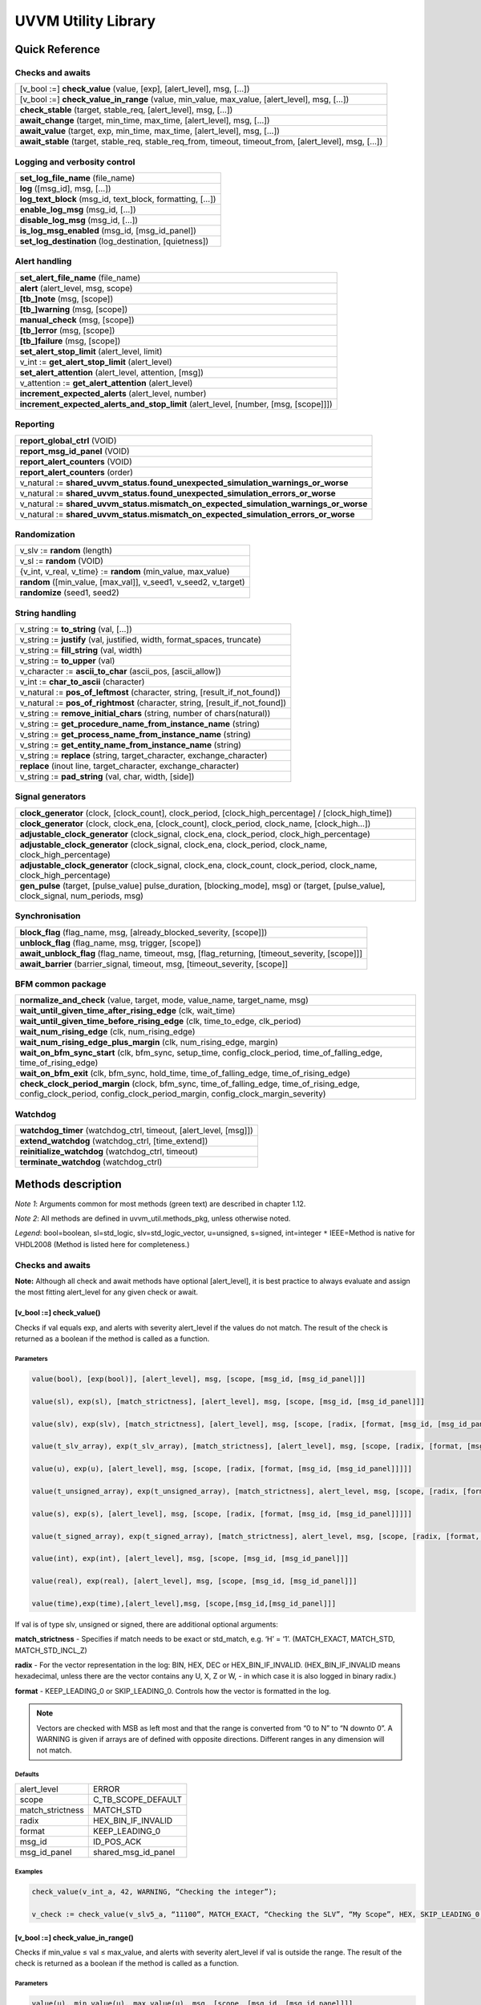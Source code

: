#######################################################################################################################
UVVM Utility Library
#######################################################################################################################


***********************************************************************************************************************	     
Quick Reference
***********************************************************************************************************************	     

Checks and awaits
=======================================================================================================================

+-------------------------------------------------------------------------------------------------------------------------------+
|[v_bool :=] **check_value** (value, [exp], [alert_level], msg, […])                                                            |
+-------------------------------------------------------------------------------------------------------------------------------+
|[v_bool :=] **check_value_in_range** (value, min_value, max_value, [alert_level], msg, […])                                    |
+-------------------------------------------------------------------------------------------------------------------------------+
|**check_stable** (target, stable_req, [alert_level], msg, […])                                                                 |
+-------------------------------------------------------------------------------------------------------------------------------+
|**await_change** (target, min_time, max_time, [alert_level], msg, […])                                                         |
+-------------------------------------------------------------------------------------------------------------------------------+
|**await_value** (target, exp, min_time, max_time, [alert_level], msg, […])                                                     |
+-------------------------------------------------------------------------------------------------------------------------------+
|**await_stable** (target, stable_req, stable_req_from, timeout, timeout_from, [alert_level], msg, […])                         |   
+-------------------------------------------------------------------------------------------------------------------------------+


Logging and verbosity control
=======================================================================================================================

+-------------------------------------------------------------------------------------------------------------------------------+
|**set_log_file_name** (file_name)                                                                                              |
+-------------------------------------------------------------------------------------------------------------------------------+
|**log** ([msg_id], msg, […])                                                                                                   |
+-------------------------------------------------------------------------------------------------------------------------------+
|**log_text_block** (msg_id, text_block, formatting, […])                                                                       |
+-------------------------------------------------------------------------------------------------------------------------------+
|**enable_log_msg** (msg_id, […])                                                                                               |
+-------------------------------------------------------------------------------------------------------------------------------+
|**disable_log_msg** (msg_id, […])                                                                                              |
+-------------------------------------------------------------------------------------------------------------------------------+
|**is_log_msg_enabled** (msg_id, [msg_id_panel])                                                                                |
+-------------------------------------------------------------------------------------------------------------------------------+
|**set_log_destination** (log_destination, [quietness])                                                                         |
+-------------------------------------------------------------------------------------------------------------------------------+


Alert handling
=======================================================================================================================

+-------------------------------------------------------------------------------------------------------------------------------+
|**set_alert_file_name** (file_name)                                                                                            |
+-------------------------------------------------------------------------------------------------------------------------------+
|**alert** (alert_level, msg, scope)                                                                                            |
+-------------------------------------------------------------------------------------------------------------------------------+
|**[tb_]note** (msg, [scope])                                                                                                   |
+-------------------------------------------------------------------------------------------------------------------------------+
|**[tb_]warning** (msg, [scope])                                                                                                |
+-------------------------------------------------------------------------------------------------------------------------------+
|**manual_check** (msg, [scope])                                                                                                |
+-------------------------------------------------------------------------------------------------------------------------------+
|**[tb_]error** (msg, [scope])                                                                                                  |
+-------------------------------------------------------------------------------------------------------------------------------+
|**[tb_]failure** (msg, [scope])                                                                                                |
+-------------------------------------------------------------------------------------------------------------------------------+
|**set_alert_stop_limit** (alert_level, limit)                                                                                  |
+-------------------------------------------------------------------------------------------------------------------------------+
|v_int := **get_alert_stop_limit** (alert_level)                                                                                |
+-------------------------------------------------------------------------------------------------------------------------------+
|**set_alert_attention** (alert_level, attention, [msg])                                                                        |
+-------------------------------------------------------------------------------------------------------------------------------+
|v_attention := **get_alert_attention** (alert_level)                                                                           |
+-------------------------------------------------------------------------------------------------------------------------------+
|**increment_expected_alerts** (alert_level, number)                                                                            |
+-------------------------------------------------------------------------------------------------------------------------------+
|**increment_expected_alerts_and_stop_limit** (alert_level, [number, [msg, [scope]]])                                           |
+-------------------------------------------------------------------------------------------------------------------------------+


Reporting
=======================================================================================================================

+-------------------------------------------------------------------------------------------------------------------------------+
|**report_global_ctrl** (VOID)                                                                                                  |
+-------------------------------------------------------------------------------------------------------------------------------+
|**report_msg_id_panel** (VOID)                                                                                                 |
+-------------------------------------------------------------------------------------------------------------------------------+
|**report_alert_counters** (VOID)                                                                                               |
+-------------------------------------------------------------------------------------------------------------------------------+
|**report_alert_counters** (order)                                                                                              |
+-------------------------------------------------------------------------------------------------------------------------------+
|v_natural := **shared_uvvm_status.found_unexpected_simulation_warnings_or_worse**                                              |
+-------------------------------------------------------------------------------------------------------------------------------+
|v_natural := **shared_uvvm_status.found_unexpected_simulation_errors_or_worse**                                                |
+-------------------------------------------------------------------------------------------------------------------------------+
|v_natural := **shared_uvvm_status.mismatch_on_expected_simulation_warnings_or_worse**                                          |
+-------------------------------------------------------------------------------------------------------------------------------+
|v_natural := **shared_uvvm_status.mismatch_on_expected_simulation_errors_or_worse**                                            |
+-------------------------------------------------------------------------------------------------------------------------------+


Randomization
=======================================================================================================================

+-------------------------------------------------------------------------------------------------------------------------------+
|v_slv  := **random** (length)                                                                                                  |
+-------------------------------------------------------------------------------------------------------------------------------+
|v_sl    := **random** (VOID)                                                                                                   |
+-------------------------------------------------------------------------------------------------------------------------------+
|{v_int, v_real, v_time}  := **random** (min_value, max_value)                                                                  |
+-------------------------------------------------------------------------------------------------------------------------------+
|**random** ([min_value, [max_val]], v_seed1, v_seed2, v_target)                                                                |
+-------------------------------------------------------------------------------------------------------------------------------+
|**randomize** (seed1, seed2)                                                                                                   |
+-------------------------------------------------------------------------------------------------------------------------------+



String handling
=======================================================================================================================

+-------------------------------------------------------------------------------------------------------------------------------+
|v_string       := **to_string** (val, […])                                                                                     |
+-------------------------------------------------------------------------------------------------------------------------------+
|v_string       := **justify** (val, justified, width, format_spaces, truncate)                                                 |
+-------------------------------------------------------------------------------------------------------------------------------+
|v_string       := **fill_string** (val, width)                                                                                 |
+-------------------------------------------------------------------------------------------------------------------------------+
|v_string       := **to_upper** (val)                                                                                           |
+-------------------------------------------------------------------------------------------------------------------------------+
|v_character := **ascii_to_char** (ascii_pos, [ascii_allow])                                                                    |
+-------------------------------------------------------------------------------------------------------------------------------+
|v_int            := **char_to_ascii** (character)                                                                              |
+-------------------------------------------------------------------------------------------------------------------------------+
|v_natural     := **pos_of_leftmost** (character, string, [result_if_not_found])                                                |
+-------------------------------------------------------------------------------------------------------------------------------+
|v_natural     := **pos_of_rightmost** (character, string, [result_if_not_found])                                               |
+-------------------------------------------------------------------------------------------------------------------------------+
|v_string       := **remove_initial_chars** (string, number of chars(natural))                                                  |
+-------------------------------------------------------------------------------------------------------------------------------+
|v_string       := **get_procedure_name_from_instance_name** (string)                                                           |
+-------------------------------------------------------------------------------------------------------------------------------+
|v_string       := **get_process_name_from_instance_name** (string)                                                             |
+-------------------------------------------------------------------------------------------------------------------------------+
|v_string       := **get_entity_name_from_instance_name** (string)                                                              |
+-------------------------------------------------------------------------------------------------------------------------------+
|v_string       := **replace** (string, target_character, exchange_character)                                                   |
+-------------------------------------------------------------------------------------------------------------------------------+
|**replace** (inout line, target_character, exchange_character)                                                                 |
+-------------------------------------------------------------------------------------------------------------------------------+
|v_string       := **pad_string** (val, char, width, [side])                                                                    |
+-------------------------------------------------------------------------------------------------------------------------------+


Signal generators
=======================================================================================================================

+---------------------------------------------------------------------------------------------------------------------------------------+
|**clock_generator** (clock, [clock_count], clock_period, [clock_high_percentage] / [clock_high_time])                                  |
+---------------------------------------------------------------------------------------------------------------------------------------+
|**clock_generator** (clock, clock_ena, [clock_count], clock_period, clock_name, [clock_high...])                                       |
+---------------------------------------------------------------------------------------------------------------------------------------+
|**adjustable_clock_generator** (clock_signal, clock_ena, clock_period, clock_high_percentage)                                          |
+---------------------------------------------------------------------------------------------------------------------------------------+
|**adjustable_clock_generator** (clock_signal, clock_ena, clock_period, clock_name, clock_high_percentage)                              |
+---------------------------------------------------------------------------------------------------------------------------------------+
|**adjustable_clock_generator** (clock_signal, clock_ena, clock_count, clock_period, clock_name, clock_high_percentage)                 |
+---------------------------------------------------------------------------------------------------------------------------------------+
|**gen_pulse** (target, [pulse_value] pulse_duration, [blocking_mode], msg) or (target, [pulse_value], clock_signal, num_periods, msg)  |
+---------------------------------------------------------------------------------------------------------------------------------------+



Synchronisation
=======================================================================================================================

+-------------------------------------------------------------------------------------------------------------------------------+
|**block_flag** (flag_name, msg, [already_blocked_severity, [scope]])                                                           |
+-------------------------------------------------------------------------------------------------------------------------------+
|**unblock_flag** (flag_name, msg, trigger, [scope])                                                                            |
+-------------------------------------------------------------------------------------------------------------------------------+
|**await_unblock_flag** (flag_name, timeout, msg, [flag_returning, [timeout_severity, [scope]]]                                 |
+-------------------------------------------------------------------------------------------------------------------------------+
|**await_barrier** (barrier_signal, timeout, msg, [timeout_severity, [scope]]                                                   |
+-------------------------------------------------------------------------------------------------------------------------------+



BFM common package
=======================================================================================================================

+---------------------------------------------------------------------------------------------------------------------------------------------------------------------------+
|**normalize_and_check** (value, target, mode, value_name, target_name, msg)                                                                                                |
+---------------------------------------------------------------------------------------------------------------------------------------------------------------------------+
|**wait_until_given_time_after_rising_edge** (clk, wait_time)                                                                                                               |
+---------------------------------------------------------------------------------------------------------------------------------------------------------------------------+
|**wait_until_given_time_before_rising_edge** (clk, time_to_edge, clk_period)                                                                                               |
+---------------------------------------------------------------------------------------------------------------------------------------------------------------------------+
|**wait_num_rising_edge** (clk, num_rising_edge)                                                                                                                            |
+---------------------------------------------------------------------------------------------------------------------------------------------------------------------------+
|**wait_num_rising_edge_plus_margin** (clk, num_rising_edge, margin)                                                                                                        |
+---------------------------------------------------------------------------------------------------------------------------------------------------------------------------+
|**wait_on_bfm_sync_start** (clk, bfm_sync, setup_time, config_clock_period, time_of_falling_edge, time_of_rising_edge)                                                     |
+---------------------------------------------------------------------------------------------------------------------------------------------------------------------------+
|**wait_on_bfm_exit** (clk, bfm_sync, hold_time, time_of_falling_edge, time_of_rising_edge)                                                                                 |
+---------------------------------------------------------------------------------------------------------------------------------------------------------------------------+
|**check_clock_period_margin** (clock, bfm_sync, time_of_falling_edge, time_of_rising_edge, config_clock_period, config_clock_period_margin, config_clock_margin_severity)  |
+---------------------------------------------------------------------------------------------------------------------------------------------------------------------------+


Watchdog
=======================================================================================================================

+-------------------------------------------------------------------------------------------------------------------------------+
|**watchdog_timer** (watchdog_ctrl, timeout, [alert_level, [msg]])                                                              |
+-------------------------------------------------------------------------------------------------------------------------------+
|**extend_watchdog** (watchdog_ctrl, [time_extend])                                                                             |
+-------------------------------------------------------------------------------------------------------------------------------+
|**reinitialize_watchdog** (watchdog_ctrl, timeout)                                                                             |
+-------------------------------------------------------------------------------------------------------------------------------+
|**terminate_watchdog** (watchdog_ctrl)                                                                                         |
+-------------------------------------------------------------------------------------------------------------------------------+






***********************************************************************************************************************	     
Methods description
***********************************************************************************************************************	     


*Note 1*: Arguments common for most methods (green text) are described in chapter 1.12.

*Note 2*: All methods are defined in uvvm_util.methods_pkg, unless otherwise noted.

*Legend*: bool=boolean, sl=std_logic, slv=std_logic_vector, u=unsigned, s=signed, int=integer
``*`` IEEE=Method is native for VHDL2008 (Method is listed here for completeness.)



Checks and awaits
=======================================================================================================================

**Note:** Although all check and await methods have optional [alert_level], it is best practice to always evaluate and 
assign the most fitting alert_level for any given check or await.


[v_bool :=] check_value() 
-------------------------

Checks if val equals exp, and alerts with severity alert_level if the values do not match.
The result of the check is returned as a boolean if the method is called as a function.


Parameters
^^^^^^^^^^

.. code-block:: shell

    value(bool), [exp(bool)], [alert_level], msg, [scope, [msg_id, [msg_id_panel]]]

    value(sl), exp(sl), [match_strictness], [alert_level], msg, [scope, [msg_id, [msg_id_panel]]]

    value(slv), exp(slv), [match_strictness], [alert_level], msg, [scope, [radix, [format, [msg_id, [msg_id_panel]]]]]

    value(t_slv_array), exp(t_slv_array), [match_strictness], [alert_level], msg, [scope, [radix, [format, [msg_id, [msg_id_panel]]]]]

    value(u), exp(u), [alert_level], msg, [scope, [radix, [format, [msg_id, [msg_id_panel]]]]] 

    value(t_unsigned_array), exp(t_unsigned_array), [match_strictness], alert_level, msg, [scope, [radix, [format, [msg_id, [msg_id_panel]]]]]

    value(s), exp(s), [alert_level], msg, [scope, [radix, [format, [msg_id, [msg_id_panel]]]]]

    value(t_signed_array), exp(t_signed_array), [match_strictness], alert_level, msg, [scope, [radix, [format, [msg_id, [msg_id_panel]]]]]

    value(int), exp(int), [alert_level], msg, [scope, [msg_id, [msg_id_panel]]]

    value(real), exp(real), [alert_level], msg, [scope, [msg_id, [msg_id_panel]]] 

    value(time),exp(time),[alert_level],msg, [scope,[msg_id,[msg_id_panel]]]


If val is of type slv, unsigned or signed, there are additional optional arguments:

**match_strictness**  - Specifies if match needs to be exact or std_match, e.g. ‘H’ = ‘1’.
(MATCH_EXACT, MATCH_STD, MATCH_STD_INCL_Z)                               
    
**radix** - For the vector representation in the log: BIN, HEX, DEC or HEX_BIN_IF_INVALID.
(HEX_BIN_IF_INVALID means hexadecimal, unless there are the vector contains any U,     
X, Z or W, - in which case it is also logged in binary radix.)                               
    
**format** - KEEP_LEADING_0 or SKIP_LEADING_0. Controls how the vector is formatted in the log.


.. note::
    Vectors are checked with MSB as left most and that the range is converted from “0 to N” to “N downto 0”.                     
    A WARNING is given if arrays are of defined with opposite directions. Different ranges in any dimension will not match.
      

Defaults
^^^^^^^^

+-----------------+---------------------+
| alert_level     | ERROR               |
+-----------------+---------------------+                                
| scope           | C_TB_SCOPE_DEFAULT  |
+-----------------+---------------------+                             
| match_strictness| MATCH_STD           |
+-----------------+---------------------+                             
| radix           | HEX_BIN_IF_INVALID  |
+-----------------+---------------------+                             
| format          | KEEP_LEADING_0      |
+-----------------+---------------------+                             
| msg_id          | ID_POS_ACK          |
+-----------------+---------------------+                             
| msg_id_panel    | shared_msg_id_panel |
+-----------------+---------------------+                             
    

Examples
^^^^^^^^

.. code-block:: shell

    check_value(v_int_a, 42, WARNING, “Checking the integer”);

    v_check := check_value(v_slv5_a, “11100”, MATCH_EXACT, “Checking the SLV”, “My Scope”, HEX, SKIP_LEADING_0, ID_SEQUENCER, shared_msg_id_panel);


[v_bool :=] check_value_in_range()
----------------------------------

Checks if min_value ≤ val ≤ max_value, and alerts with severity alert_level if val is outside the range.
The result of the check is returned as a boolean if the method is called as a function.    

Parameters
^^^^^^^^^^

.. code-block:: shell

    value(u), min_value(u), max_value(u), msg, [scope, [msg_id, [msg_id_panel]]]

    value(s), min_value(s), max_value(s), msg, [scope, [msg_id, [msg_id_panel]]]

    value(int), min_value(int), max_value(int), msg, [scope, [msg_id, [msg_id_panel]]]

    value(time), min_value(time), max_value(time), [alert_level], msg, [scope, [msg_id, [msg_id_panel]]]

    value(real), min_value(real), max_value(real), [alert_level], msg, [scope, [msg_id, [msg_id_panel]]]
                                      
                            
Defaults
^^^^^^^^

+-----------------+---------------------+
| alert_level     | ERROR               |
+-----------------+---------------------+
| scope           | C_TB_SCOPE_DEFAULT  |
+-----------------+---------------------+
| msg_id          | ID_POS_ACK          |
+-----------------+---------------------+
| msg_id_panel    | shared_msg_id_panel |
+-----------------+---------------------+


Examples
^^^^^^^^

.. code-block:: shell

    check_value_in_range(v_int_a, 10, 100, “Checking that integer is in range”);



check_stable()
--------------

Checks if the target signal has been stable in stable_req time. If not, an alert is asserted.

Parameters
^^^^^^^^^^

.. code-block:: shell

    target(bool), stable_req(time), [alert_level], msg, [scope, [msg_id, [msg_id_panel]]]

    target(sl), stable_req(time), [alert_level], msg, [scope, [msg_id, [msg_id_panel]]]
    
    target(slv), stable_req(time), [alert_level], msg, [scope, [msg_id, [msg_id_panel]]]

    target(u), stable_req(time), [alert_level], msg, [scope, [msg_id, [msg_id_panel]]]

    target(s), stable_req(time), [alert_level], msg, [scope, [msg_id, [msg_id_panel]]]

    target(int), stable_req(time), [alert_level], msg, [scope, [msg_id, [msg_id_panel]]]

    target(real), stable_req(time), [alert_level], msg, [scope, [msg_id, [msg_id_panel]]]


Defaults
^^^^^^^^

+-----------------+---------------------+
| alert_level     | ERROR               |
+-----------------+---------------------+
| scope           | C_TB_SCOPE_DEFAULT  |
+-----------------+---------------------+
| msg_id          | ID_POS_ACK          |
+-----------------+---------------------+
| msg_id_panel    | shared_msg_id_panel |
+-----------------+---------------------+


Examples
^^^^^^^^

.. code-block:: shell

    check_stable(slv8, 9 ns, “Checking if SLV is stable”);




await_change()
--------------

Waits until the target signal changes, or times out after max_time. An alert is asserted if the signal does not change between min_time
and max_time.
Note that if the value changes at exactly max_time, the timeout gets
precedence.

Parameters
^^^^^^^^^^

.. code-block:: shell

    target(bool), min_time, max_time, [alert_level], msg, [scope, [msg_id, [msg_id_panel]]]

    target(sl), min_time, max_time, [alert_level], msg, [scope, [msg_id, [msg_id_panel]]]

    target(slv), min_time, max_time, [alert_level], msg, [scope, [msg_id, [msg_id_panel]]]

    target(u), min_time, max_time, [alert_level], msg, [scope, [msg_id, [msg_id_panel]]]

    target(s), min_time, max_time, [alert_level], msg, [scope, [msg_id, [msg_id_panel]]]

    target(int), min_time, max_time, [alert_level], msg, [scope, [msg_id, [msg_id_panel]]]

    target(real), min_time, max_time, [alert_level], msg, [scope, [msg_id, [msg_id_panel]]]


Defaults
^^^^^^^^

+-----------------+---------------------+
| alert_level     | ERROR               |
+-----------------+---------------------+
| scope           | C_TB_SCOPE_DEFAULT  |
+-----------------+---------------------+
| msg_id          | ID_POS_ACK          |
+-----------------+---------------------+
| msg_id_panel    | shared_msg_id_panel |
+-----------------+---------------------+


Examples
^^^^^^^^

.. code-block:: shell

    await_change(bol, 3 ns, 5 ns, “Awaiting change on bol signal”);


await_value()
-------------

Waits until the target signal equals the exp signal, or times out after max_time.
An alert is asserted if the signal does not equal the expected value between min_time and max_time.
*Note* that if the value changes to the expected value at exactly max_time, the timeout gets precedence.

Parameters
^^^^^^^^^^

.. code-block:: shell

    target(sl), exp(sl), [match_strictness], min_time, max_time, [alert_level], msg, [scope, (etc.)]

    target(slv), exp(slv), [match_strictness], min_time, max_time, [alert_level], msg, [scope, (etc.)]

    target(bool), exp(bool), min_time, max_time, [alert_level], msg, [scope, (etc.)]]

    target(u), exp(u), min_time, max_time, [alert_level], msg, [scope, (etc.)]]

    target(s), exp(s), min_time, max_time, [alert_level], msg, [scope, (etc.)]]

    target(int), exp(int), min_time, max_time, [alert_level], msg, [scope, (etc.)]]

    target(real), exp(real), min_time, max_time, [alert_level], msg, [scope, (etc.)]]


**match_strictness** - Specifies if match needs to be exact or std_match , e.g. ‘H’ = ‘1’. (MATCH_EXACT, MATCH_STD)

Defaults
^^^^^^^^

+-----------------+---------------------+
| alert_level     | ERROR               |
+-----------------+---------------------+
| scope           | C_TB_SCOPE_DEFAULT  |
+-----------------+---------------------+
| msg_id          | ID_POS_ACK          |
+-----------------+---------------------+
| msg_id_panel    | shared_msg_id_panel |
+-----------------+---------------------+


Examples
^^^^^^^^

.. code-block:: shell

    await_value(bol, true, 10 ns, 20 ns, “Waiting for bol to become true”);

    await_value(slv8, “10101010”, MATCH_STD, 3 ns, 7 ns, WARNING, “Waiting for slv8 value”);


await_stable()
--------------

Wait until the target signal has been stable for at least 'stable_req'. Report an error if this does not occurr within the time specified by 'timeout'.
*Note:* 'Stable' refers to that the signal has not had an event (i.e. not changed value).

Parameters
^^^^^^^^^^

.. code-block:: shell

    target(bool), stable_req(time), stable_req_from(t_from_point_in_time), timeout (time), timeout_from(t_from_point_in_time), [alert_level], msg, [scope, (etc.)]

    target(sl), stable_req(time), stable_req_from(t_from_point_in_time), timeout (time), timeout_from(t_from_point_in_time), [alert_level], msg, [scope, (etc.)]

    target(slv), stable_req(time), stable_req_from(t_from_point_in_time), timeout (time), timeout_from(t_from_point_in_time), [alert_level], msg, [scope, (etc.)]

    target(u), stable_req(time), stable_req_from(t_from_point_in_time), timeout (time), timeout_from(t_from_point_in_time), [alert_level], msg, [scope, (etc.)]

    target(s), stable_req(time), stable_req_from(t_from_point_in_time), timeout (time), timeout_from(t_from_point_in_time), [alert_level], msg, [scope, (etc.)]

    target(int), stable_req(time), stable_req_from(t_from_point_in_time), timeout (time), timeout_from(t_from_point_in_time), [alert_level], msg, [scope, (etc.)]

    target(real), stable_req(time), stable_req_from(t_from_point_in_time), timeout (time), timeout_from(t_from_point_in_time), [alert_level], msg, [scope, (etc.)]


Description of special arguments:

stable_req_from : 

- FROM_NOW: Target must be stable 'stable_req' from now.
- FROM_LAST_EVENT: Target must be stable 'stable_req' from the last event of target.

timeout_from :

- FROM_NOW: The timeout argument is given in time from now.
- FROM_LAST_EVENT: The timeout argument is given in time the last event of target.


Defaults
^^^^^^^^

+-----------------+---------------------+
| alert_level     | ERROR               |
+-----------------+---------------------+
| scope           | C_TB_SCOPE_DEFAULT  |
+-----------------+---------------------+
| msg_id          | ID_POS_ACK          |
+-----------------+---------------------+
| msg_id_panel    | shared_msg_id_panel |
+-----------------+---------------------+


Examples
^^^^^^^^

.. code-block:: shell

    await_stable(u8, 20 ns, FROM_LAST_EVENT, 100 ns, FROM_NOW, ERROR, “Waiting for u8 to stabilize”);




Logging and verbosity control
=======================================================================================================================


set_log_file_name()
-------------------

Sets the log file name. To ensure that the entire log transcript is written to a single file, 
this should be called prior to any other procedures (except set_alert_file_name()). 
If file name is set after a log message has been written to the log file, a warning will be reported. 
This warning can be disabled by setting C_WARNING_ON_LOG_ALERT_FILE_RUNTIME_RENAME false in the adaptations_pkg.

Parameters
^^^^^^^^^^

.. code-block:: shell

    [file_name(string)]


Defaults
^^^^^^^^

+-----------------+---------------------+
| file_name       | C_LOG_FILE_NAME     |
+-----------------+---------------------+


Examples
^^^^^^^^

.. code-block:: shell    

    set_log_file_name(“new_log_file_name.txt”);


log()
-----

Writes message to log. If the msg_id is enabled in msg_id_panel, log the msg. Log destination defines where the message will 
be written to (CONSOLE_AND_LOG, CONSOLE_ONLY, LOG_ONLY). If log destination is not specified, the default value in 
shared_default_log_destination found in the adaptations_pkg.vhd will be used. log_file_name defines the log file that the text 
block shall be written to. The “open_mode” parameter indicates how the log file shall be opened (write_mode, append_mode).

Parameters
^^^^^^^^^^

.. code-block:: shell

    [msg_id], msg, [scope, [msg_id_panel, [log_destination(t_log_destination), [log_file_name(string), [open_mode(file_open_kind)]]]]]



General string handling features for log()
^^^^^^^^^^^^^^^^^^^^^^^^^^^^^^^^^^^^^^^^^^

* All log messages will be given using the user defined layout in adaptations_pkg.vhd
* \\n may be used to force line shifts. Line shift will occur after scope column, before message column
* \\r may be used to force line shift at start of log message. The result will be a blank line apart from prefix 
  (message ID, timestamp and scope will be omitted on the first line)


Defaults
^^^^^^^^

+-------------------+-------------------------------+
| msg_id            | C_TB_MSG_ID_DEFAULT           |
+-------------------+-------------------------------+
| scope             | C_TB_SCOPE_DEFAULT            |
+-------------------+-------------------------------+
| msg_id_panel      | shared_msg_id_panel           |
+-------------------+-------------------------------+
| log_destination   | shared_default_log_destination|
+-------------------+-------------------------------+
| log_file_name     | C_LOG_FILE_NAME               |
+-------------------+-------------------------------+
| open_mode         | append_mode                   |
+-------------------+-------------------------------+


Examples
^^^^^^^^

.. code-block:: shell

    log(ID_SEQUENCER, “message to log”);

    log(ID_BFM, “Msg”, “MyScope”, local_msg_id_panel, LOG_ONLY, “new_log.txt”, write_mode);


log_text_block()
----------------

Writes text block from VHDL line to log. Formatting either FORMATTED or UNFORMATTED. msg_header is an optional header message for the text_block.
log_if_block_empty defines how an empty text block is handled (WRITE_HDR_IF_BLOCK_EMPTY/SKIP_LOG_IF_BLOCK_EMPTY/NOTIFY_IF_BLOCK_EMPTY).
Log destination defines where the message will be written to (CONSOLE_AND_LOG, CONSOLE_ONLY, LOG_ONLY). Log file name defines the log file that 
the text block shall be written to. open_mode indicates how the log file shall be opened (write_mode, append_mode).

Parameters
^^^^^^^^^^

.. code-block:: shell

    log_text_block(ID_SEQUENCER, v_line, UNFORMATTED);

    log_text_block(ID_BFM, v_line, FORMATTED, “Header”, “MyScope”);



Defaults
^^^^^^^^

+-----------------------+-------------------------------+
| msg_header            | “”                            |
+-----------------------+-------------------------------+
| scope                 | C_TB_SCOPE_DEFAULT            |
+-----------------------+-------------------------------+
| msg_id_panel          | shared_msg_id_panel           |
+-----------------------+-------------------------------+
| log_if_block_empty    | WRITE_HDR_IF_BLOCK_EMPTY      |
+-----------------------+-------------------------------+
| log_destination       | shared_default_log_destination|
+-----------------------+-------------------------------+
| log_file_name         | C_LOG_FILE_NAME               |
+-----------------------+-------------------------------+
| open_mode             | append_mode                   |
+-----------------------+-------------------------------+


Examples
^^^^^^^^

.. code-block:: shell

    log_text_block(ID_SEQUENCER, v_line, UNFORMATTED);
    
    log_text_block(ID_BFM, v_line, FORMATTED, “Header”, “MyScope”);



enable_log_msg()
----------------

Enables logging for the given msg_id. (See ID-list on front page for special purpose IDs).
Logging of enable_log_msg() can be turned off by setting quietness=QUIET.

Parameters
^^^^^^^^^^

.. code-block:: shell

    msg_id, [quietness(t_quietness), [scope]]
    
    msg_id, msg, [quietness(t_quietness), [scope]]
    
    msg_id, msg_id_panel, [msg, [scope, [quietness(t_quietness)]]]

Defaults
^^^^^^^^

+-----------------------+-------------------------------+
| msg_id_panel          | shared_msg_id_panel           |
+-----------------------+-------------------------------+
| msg                   | ””                            |
+-----------------------+-------------------------------+
| scope                 | C_TB_SCOPE_DEFAULT            |
+-----------------------+-------------------------------+
| quietness             | NON_QUIET                     |
+-----------------------+-------------------------------+


Examples
^^^^^^^^

.. code-block:: shell

    enable_log_msg(ID_SEQUENCER);


disable_log_msg()
-----------------

Disables logging for the given msg_id. (See ID-list on front page for special purpose IDs).
Logging of disable_log_msg() can be turned off by setting quietness=QUIET.

Parameters
^^^^^^^^^^

.. code-block:: shell

    msg_id, [quietness(t_quietness), [scope]]

    msg_id, msg, [quietness(t_quietness), [scope]]

    msg_id, msg_id_panel, [msg, [scope, [quietness(t_quietness)]]]


Defaults
^^^^^^^^

+-----------------------+-------------------------------+
| msg_id_panel          | shared_msg_id_panel           |
+-----------------------+-------------------------------+
| msg                   | ””                            |
+-----------------------+-------------------------------+
| scope                 | C_TB_SCOPE_DEFAULT            |
+-----------------------+-------------------------------+
| quietness             | NON_QUIET                     |
+-----------------------+-------------------------------+


Examples
^^^^^^^^

.. code-block:: shell

    disable_log_msg(ID_LOG_HDR);



[v_bool :=] is_log_msg_enabled ()
---------------------------------

Returns Boolean ‘true’ if given message ID is enabled. Otherwise ‘false’

Parameters
^^^^^^^^^^

.. code-block:: shell

    msg_id, [msg_id_panel]


Defaults
^^^^^^^^

+-----------------------+-------------------------------+
| msg_id_panel          | shared_msg_id_panel           |
+-----------------------+-------------------------------+


Examples
^^^^^^^^

.. code-block:: shell

    v_is_enabled := is_log_msg_enabled(ID_SEQUENCER);


set_log_destination()
---------------------

Sets the default log destination for all log procedures (CONSOLE_AND_LOG, CONSOLE_ONLY, LOG_ONLY). 
The destination specified in this log_destination will be used unless the log_destination argument in 
the log procedure is specified. A log message is written to log ID ID_LOG_MSG_CTRL if quietness is set to NON_QUIET .

Parameters
^^^^^^^^^^

.. code-block:: shell

    t_log_destination, [quietness(t_quietness)]



Defaults
^^^^^^^^

+-----------------------+-------------------------------+
| Quietness             | NON_QUIET                     |
+-----------------------+-------------------------------+


Examples
^^^^^^^^

.. code-block:: shell

    set_log_destination(CONSOLE_ONLY);




Alert handling
=======================================================================================================================


set_alert_file_name()
---------------------

Sets the alert file name. To ensure that the entire log transcript is written to a single file, 
this should be called prior to any other procedures (except set_alert_file_name()). If file name is set after a 
log message has been written to the log file, a warning will be reported. This warning can be disabled by 
setting C_WARNING_ON_LOG_ALERT_FILE_RUNTIME_RENAME false in the adaptations_pkg.

Parameters
^^^^^^^^^^

.. code-block:: shell

    file_name(string)]

Defaults
^^^^^^^^

+-----------------------+-------------------------------+
| file_name             | C_ALERT_FILE_NAME             |
+-----------------------+-------------------------------+


Examples
^^^^^^^^

.. code-block:: shell

    set_alert_file_name(“new_alert_log_file.txt”);



alert()
-------

- Asserts an alert with severity given by alert_level.
- Increment the counters for the given alert_level.
- If the stop_limit for the given alert_level is reached, stop the simulation.


Parameters
^^^^^^^^^^

.. code-block:: shell

    alert_level, msg , [scope]

Defaults
^^^^^^^^

+-----------------------+-------------------------------+
| scope                 | C_TB_SCOPE_DEFAULT            |
+-----------------------+-------------------------------+


Examples
^^^^^^^^

.. code-block:: shell

    alert(TB_WARNING, “This is a TB warning”);


alert() overloads
-----------------

Overloads for alert().
Note that: warning(msg, [scope]) = alert(warning, msg, [scope]).

- note() tb_note() 
- warning() tb_warning() 
- error() tb_error() 
- failure() tb_failure()
- manual_check() 


Parameters
^^^^^^^^^^

.. code-block:: shell

    msg, [scope]

Defaults
^^^^^^^^

+-----------------------+-------------------------------+
| scope                 | C_TB_SCOPE_DEFAULT            |
+-----------------------+-------------------------------+


Examples
^^^^^^^^

.. code-block:: shell

    note(“This is a note”);

    tb_failure(“This is a TB failure”, “tb_scope”);



increment_expected_alerts()
---------------------------

Increments the expected alert counter for the given alert_level.

Parameters
^^^^^^^^^^

.. code-block:: shell

    alert_level, [number (natural) , [msg, [scope]]]


Defaults
^^^^^^^^

+-----------------------+-------------------------------+
| number                | 1                             |
+-----------------------+-------------------------------+
| msg                   | “”                            |
+-----------------------+-------------------------------+
| scope                 | C_TB_SCOPE_DEFAULT            |
+-----------------------+-------------------------------+


Examples
^^^^^^^^

.. code-block:: shell

    increment_expected_alerts_and_stop_limit(WARNING, 2, “Expecting two more warnings”);


v_int := get_alert_stop_limit()
-------------------------------

Returns current stop limit for given alert type.

Parameters
^^^^^^^^^^

.. code-block:: shell

    alert_level


Examples
^^^^^^^^

.. code-block:: shell

    v_int := get_alert_stop_limit(FAILURE);


set_alert_attention()
---------------------

Set given alert type to t_attention: IGNORE or REGARD.

Parameters
^^^^^^^^^^

.. code-block:: shell

    alert_level, attention (t_attention), [msg]


Defaults
^^^^^^^^

+-----------------------+-------------------------------+
| msg                   | “”                            |
+-----------------------+-------------------------------+

Examples
^^^^^^^^

.. code-block:: shell

    set_alert_attention(NOTE, IGNORE, “Ignoring all note-alerts”);


v_attention := get_alert_attention()
------------------------------------

Returns current attention (IGNORE or REGARD) for given alert type.


Parameters
^^^^^^^^^^

.. code-block:: shell

    alert_level


Examples
^^^^^^^^

.. code-block:: shell

    v_attention := get_alert_attention(WARNING)



Reporting
=======================================================================================================================

report_global_ctrl()
--------------------

Logs the values in the global_ctrl signal, which is described in chapter 1.13 **TODO! Enter link!**


Parameters
^^^^^^^^^^

.. code-block:: shell

    VOID


report_msg_id_panel()
---------------------

Logs the values in the msg_id_panel, which is described in chapter 1.13 **TODO! Enter link!**


Parameters
^^^^^^^^^^

.. code-block:: shell

    VOID


report_alert_counters()
-----------------------

Logs the status of all alert counters, typically at the end of simulation.
For each alert_level, the alert counter is compared with the expected counter.
If parameter is FINAL, an additional summary concluding success or failure is logged. - type t_order is (FINAL, INTERMEDIATE)
VOID parameter gives same result as FINAL.


Parameters
^^^^^^^^^^

.. code-block:: shell

    VOID

    order (t_order)


Examples
^^^^^^^^

.. code-block:: shell

    report_alert_counters(VOID); 

    report_alert_counters(FINAL); 

    report_alert_counters(INTERMEDIATE);



report_check_counters()
-----------------------

Logs the status of all check counters, typically at the end of simulation. 
- type t_order is (FINAL, INTERMEDIATE)

VOID parameter gives same result as FINAL.


Parameters
^^^^^^^^^^

.. code-block:: shell

    VOID

    order (t_order)


Examples
^^^^^^^^

.. code-block:: shell

    report_check_counters(VOID); 

    report_check_counters(FINAL); 

    report_check_counters(INTERMEDIATE);



Shared variables
----------------

*Note!* The shared variables are natural, read only types.

shared_uvvm_status.found_unexpected_simulation_warnings_or_worse
^^^^^^^^^^^^^^^^^^^^^^^^^^^^^^^^^^^^^^^^^^^^^^^^^^^^^^^^^^^^^^^^
Status is ‘0’ on success and ‘1’ on failure.
The variable is set when actual > expected for WARNING, ERROR or FAILURE alerts.

shared_uvvm_status.found_unexpected_simulation_errors_or_worse
^^^^^^^^^^^^^^^^^^^^^^^^^^^^^^^^^^^^^^^^^^^^^^^^^^^^^^^^^^^^^^
Status is ‘0’ on success and ‘1’ on failure.
The variable is set when actual > expected for ERROR or FAILURE alerts.

shared_uvvm_status.mismatch_on_expected_simulation_warnings_or_worse
^^^^^^^^^^^^^^^^^^^^^^^^^^^^^^^^^^^^^^^^^^^^^^^^^^^^^^^^^^^^^^^^^^^^
Status is ‘0’ on success and ‘1’ on failure.
The variable is set when there is a mismatch between the expected and the actual WARNING, ERROR or FAILURE alerts.

shared_uvvm_status.mismatch_on_expected_simulation_errors_or_worse
^^^^^^^^^^^^^^^^^^^^^^^^^^^^^^^^^^^^^^^^^^^^^^^^^^^^^^^^^^^^^^^^^^
Status is ‘0’ on success and ‘1’ on failure.
The variable is set when there is a mismatch between the expected and the actual ERROR or FAILURE alerts.



Randomization
=======================================================================================================================

v_slv := random()
-----------------

Returns a random std_logic_vector of size length. The function uses and updates a global seed.


Parameters
^^^^^^^^^^

.. code-block:: shell

    length(int)


Examples
^^^^^^^^

.. code-block:: shell

    v_slv := random(v_slv’length);


v_sl := random()
----------------

Returns a random std_logic. The function uses and updates a global seed


Parameters
^^^^^^^^^^

.. code-block:: shell

    VOID


Examples
^^^^^^^^

.. code-block:: shell

    v_sl := random(VOID);


{v_int,v_real,v_time} := random()
---------------------------------

Returns a random integer, real or time between min_value and max_value. The function uses and updates a global seed


Parameters
^^^^^^^^^^

.. code-block:: shell

    min_value(int), max_value(int) 
    
    min_value(real), max_value(real) 
    
    min_value(time), max_value(time)


Examples
^^^^^^^^

.. code-block:: shell

    v_int := random(1, 10);


random()
--------

Sets v_target to a random value. The procedure uses and updates v_seed1 and v_seed2.


Parameters
^^^^^^^^^^

.. code-block:: shell

    min_value(int), max_value(int), v_seed1(positive var), v_seed2(positive var), v_target(int var)
    
    min_value(real), max_value(real), v_seed1(positive var), v_seed2(positive var), v_target(real var) 
    
    min_value(time), max_value(time), v_seed1(positive var), v_seed2(positive var), v_target(time var)


Examples
^^^^^^^^

.. code-block:: shell

    random(0.01, 0.03, v_seed1, v_seed2, v_real);


randomize()
-----------

Sets the global seeds to seed1 and seed2.


Parameters
^^^^^^^^^^

.. code-block:: shell

    seed1(positive), seed2(positive) , [msg, [scope]]


Examples
^^^^^^^^

.. code-block:: shell

    randomize(12, 14, “Setting global seeds”);



String handling
=======================================================================================================================


v_string := to_string()
-----------------------

IEEE defined to_string functions.
Return a string with the value of the argument ‘value’.


Parameters
^^^^^^^^^^

.. code-block:: shell

    value({ANY_SCALAR_TYPE})

    value(slv)
    
    value(time), unit(time)
    
    value(real), digits(natural)
    
    value(real), format(string) -- C-style formatting


v_string := to_string()
-----------------------

Additions to the IEEE defined to_string functions.
Return a string with the value of the argument ‘val’.

- type t_radix is (BIN, HEX, DEC, HEX_BIN_IF_INVALID)
- type t_format_spaces is (KEEP_LEADING_SPACE, SKIP_LEADING_SPACE) 
- type t_truncate_string is (DISALLOW_TRUNCATE, ALLOW_TRUNCATE)
- type t_format_zeros is (AS_IS, SKIP_LEADING_0)
- type t_radix_prefix is (EXCL_RADIX, INCL_RADIX)
- type t_format_zeros is (KEEP_LEADING_0, SKIP_LEADING_0)


Parameters
^^^^^^^^^^

.. code-block:: shell

    val(bool), width(natural), justified(side), format_spaces(t_format_spaces), [truncate(t_truncate_string)]

    val(int), width(natural), justified(side), format_spaces(t_format_spaces), [truncate(t_truncate_string), [radix(t_radix), [prefix(t_radix_prefix), [format(t_format_zeros)]]]]

    val(int), radix(t_radix), prefix(t_radix_prefix), [format(t_format_zeros)] val(slv), radix(t_radix), [format(t_format_zeros), [prefix(t_radix_prefix)]] val(t_slv_array), radix(t_radix), [format(t_format_zeros), [prefix(t_radix_prefix)]]

    val(u), radix(t_radix), [format(t_format_zeros), [prefix(t_radix_prefix)]] val(t_unsigned_array), radix(t_radix), [format(t_format_zeros), [prefix(t_radix_prefix)]]

    val(s), radix(t_radix), [format(t_format_zeros), [prefix(t_radix_prefix)]] val(t_signed_array), radix(t_radix), [format(t_format_zeros), [prefix(t_radix_prefix)]]

    val(string) -- Removes non printable ascii characters


Defaults
^^^^^^^^

+-----------------------+-------------------------------+
| justified             | RIGHT                         |
+-----------------------+-------------------------------+
| truncate              | DISALLOW_TRUNCATE             |
+-----------------------+-------------------------------+
| prefix                | EXCL_RADIX                    |
+-----------------------+-------------------------------+


Examples
^^^^^^^^

.. code-block:: shell

    v_string := to_string(v_u8, DEC);
    
    v_string := to_string(v_slv8, HEX, AS_IS, INCL_RADIX);


v_string := to_upper()
----------------------

Returns a string containing an upper case version of the argument ‘val’

Parameters
^^^^^^^^^^

.. code-block:: shell

    val(string)

Examples
^^^^^^^^

.. code-block:: shell

    v_string := to_upper(“lowercase string”);


v_string := justify()
---------------------

IEEE implementation of justify. 
Returns a string where ‘value’ is justified to the side given by ‘justified’ (right, left).

Parameters
^^^^^^^^^^

.. code-block:: shell

    value(string), [justified(side)], [field(width)]



Defaults
^^^^^^^^

+-----------------------+-------------------------------+
| justified             | RIGHT                         |
+-----------------------+-------------------------------+
| field                 | 0                             |
+-----------------------+-------------------------------+


v_string := justify()
---------------------

Addition to the IEEE implementation of justify(). 
Returns a string where ‘val’ is justified to the side given by ‘justified’ (right, left, center). In addition to right and left, center is also an option. 
The string can be truncated with the ‘truncate’ parameter (ALLOW_TRUNCATE, DISALLOW_TRUNCATE) or leading spaces can be removed 
with ‘format_spaces’ (KEEP_LEADING_SPACE, SKIP_LEADING_SPACE).


Parameters
^^^^^^^^^^

.. code-block:: shell

    val(string), justified(side), width(natural), format_spaces(t_format_spaces), truncate(t_truncate_string)


Examples
^^^^^^^^

.. code-block:: shell

    v_string := justify(“string”, RIGHT, C_STRING_LENGTH, ALLOW_TRUNCATE, KEEP_LEADING_SPACE);


v_string := fill_string()
-------------------------

Returns a string filled with the character ‘val’.


Parameters
^^^^^^^^^^

.. code-block:: shell

    val(character), width(natural)


Examples
^^^^^^^^

.. code-block:: shell

    v_string := fill_string(‘X’, 10);


v_character := ascii_to_char()
------------------------------

Return the ASCII to character located at the argument ‘ascii_pos’

- type t_ascii_allow is (ALLOW_ALL, ALLOW_PRINTABLE_ONLY)


Parameters
^^^^^^^^^^

.. code-block:: shell

    ascii_pos(int), [ascii_allow (t_ascii_allow)]


Defaults
^^^^^^^^

+-----------------------+-------------------------------+
| ascii_allow           | ALLOW_ALL                     |
+-----------------------+-------------------------------+


Examples
^^^^^^^^

.. code-block:: shell

    v_char := ascii_to_char(65); -- ASCII ‘A’


v_int := char_to_ascii()
------------------------

Return the ASCII value (integer) of the argument ‘char’


Parameters
^^^^^^^^^^

.. code-block:: shell

    char (character)


Examples
^^^^^^^^

.. code-block:: shell

    v_int := char_to_ascii(‘A’); -- Returns 65


v_natural := pos_of_leftmost()
------------------------------

Returns position of left most ‘character’ in ‘string’, alternatively return-value if not found.


Parameters
^^^^^^^^^^

.. code-block:: shell

    target(character), vector(string), [result_if_not_found (natural)]



Defaults
^^^^^^^^

+-----------------------+-------------------------------+
| result_if_not_found   | 1                             |
+-----------------------+-------------------------------+


Examples
^^^^^^^^

.. code-block:: shell

    v_natural := pos_of_leftmost(‘x’, v_string);


v_natural := pos_of_rightmost()
-------------------------------

Returns position of right most ‘character’ in ‘string’, alternatively return- value if not found.


Parameters
^^^^^^^^^^

.. code-block:: shell

    target(character), vector(string), [result_if_not_found (natural)]


Defaults
^^^^^^^^

+-----------------------+-------------------------------+
| result_if_not_found   | 1                             |
+-----------------------+-------------------------------+


Examples
^^^^^^^^

.. code-block:: shell

    v_natural := pos_of_rightmost(‘A’, v_string);


v_string := remove_initial_chars()
----------------------------------

Return string less the num (number of chars) first characters


Parameters
^^^^^^^^^^

.. code-block:: shell

    source(string), num(natural)


Examples
^^^^^^^^

.. code-block:: shell

    v_string :=remove_initial_chars(“abcde”,1); -- Returns “bcde”


v_string := get_[procedure|process|entity]_name from_instance_name()
--------------------------------------------------------------------

Returns procedure, process or entity name from the given instance name as string.
The instance name must be <object>’instance_name, where object is a signal, variable or constant defined in the procedure,
process and entity or process respectively. E.g. get_entity_name_from_instance_name(my_process_variable’instance-name)

Parameters
^^^^^^^^^^

.. code-block:: shell

    val(string)


Examples
^^^^^^^^

.. code-block:: shell

    v_string := get_procedure_name_from_instance_name(c_int’instance_name);

    v_string := get_process_name_from_instance_name(c_int’instance_name);

    v_string := get_entity_name_from_instance_name(c_int’instance_name);


v_string := replace()
---------------------

String function returns a string where the target character has been replaced by the exchange character.


Parameters
^^^^^^^^^^

.. code-block:: shell

    val(string), target_char(character), exchange_char(character)


Examples
^^^^^^^^

.. code-block:: shell

    v_string := replace(“string_x”, ‘x’, ‘y’); -- Returns “string_y”


replace()
---------

Similar to function version of replace(). 
Line procedure replaces the input with a line where the target character has been replaced by the exchange character.


Parameters
^^^^^^^^^^

.. code-block:: shell

    variable text_line(inout line), target_char(character), exchange_char(character)


Examples
^^^^^^^^

.. code-block:: shell

    replace(str, ‘a’, ‘b’);


v_string := pad_string()
------------------------

Returns a string of width ‘width’ with the string ‘val’ on the side of the string given in ‘side’ (LEFT, RIGHT).
The remaining width is padded with ‘char’.


Parameters
^^^^^^^^^^

.. code-block:: shell

    val(string), char(character), width(natural), [side(side)]


Defaults
^^^^^^^^

+-----------------------+-------------------------------+
| side                  | LEFT                          |
+-----------------------+-------------------------------+


Examples
^^^^^^^^

.. code-block:: shell

    v_string := pad_string(“abcde”, ‘-’, 10, LEFT);



Signal generators
=======================================================================================================================


clock_generator()
-----------------

Generates a clock signal.
Usage: Include the clock_generator as a concurrent procedure from your test bench.
By using the variant with the clock_ena input, the clock can be started and stopped during simulation. Each start/stop is logged (if the msg_id ID_CLOCK_GEN is enabled).
Duty cycle can be set either by percentage or time.
An optional output signal clock_count can be used to keep track of the number of clock cycles that have passed. Always starts on 0.


Parameters
^^^^^^^^^^

.. code-block:: shell

    clock_signal(sl), [clock_count (natural)], clock_period(time), [clock_high_percentage(natural)] 
    
    clock_signal(sl), [clock_count (natural)], clock_period(time), [clock_high_time(time)] 
    
    clock_signal(sl), clock_ena(boolean), [clock_count(natural)], clock_period(time), clock_name(string), [clock_high_percentage(natural range 1 to 99)] 
    
    clock_signal(sl), clock_ena(boolean), [clock_count(natural)], clock_period(time), clock_name(string), [clock_high_time(time)]


Defaults
^^^^^^^^

+-----------------------+-------------------------------+
| clock_high_percentage | 50                            |
+-----------------------+-------------------------------+


Examples
^^^^^^^^

.. code-block:: shell

    clock_generator(clk50M, 20 ns);
    
    clock_generator(clk100M, clk100M_ena, 10 ns, “100 MHz with 60% duty cycle”, 60);
    
    clock_generator(clk100M, clk100M_ena, clk100M_cnt, 10 ns, “100 MHz with 60% duty cycle”, 6 ns);


adjustable_clock_generator()
----------------------------

Generates a clock with adjustable duty cycle.
Usage: Include the adjustable_clock_generator as a concurrent procedure from your test bench.

Duty cycle can be adjusted by changing the clock_high_percentage.

*Note* that clock_high_percentage has to be set in the range of 1 to 99, and that an TB_ERROR will be raised if scale limits are exceeded. Input parameter clock_period and clock_name are constants.

An optional output signal clock_count can be used to keep track of the number of clock cycles that have passed. Always starts on 0.


Parameters
^^^^^^^^^^

.. code-block:: shell

    clock_signal(sl), clock_ena(boolean), clock_period(time), clock_high_percentage(natural) 
    
    clock_signal(sl), clock_ena(boolean), clock_period(time), clock_name(string),clock_high_percentage(natural)
    
    clock_signal(sl), clock_ena(boolean), clock_count(natural), clock_period(time),clock_name(string), clock_high_percentage(natural)


Examples
^^^^^^^^

.. code-block:: shell

    adjustable_clock_generator(clk50M, clk50M_ena, 20 ns, 50); 
    
    adjustable_clock_generator(clk50M, clk50M_ena, 20 ns, “100MHz clock with 50% duty cycle”, 50);
    
    adjustable_clock_generator(clk50M, clk50M_ena, clk50M_cnt, 20 ns, “100MHz clock with 60% duty cycle”, 60);


gen_pulse()
-----------

Generates a pulse on the target signal for a certain amount of time or a number of clock cycles.

- If blocking_mode = BLOCKING: Procedure blocks the caller (e.g. the test sequencer) until the pulse is done. (default)
- If blocking_mode = NON_BLOCKING : Procedure starts the pulse and schedules the end of the pulse, so that the caller can continue immediately. 
  
*Note* that the clock_signal version will synchronize the pulse to clock signal and begin the pulse on falling edge and end the pulse on a succeeding falling edge.


Parameters
^^^^^^^^^^

.. code-block:: shell

    target(sl), [pulse_value(sl)], pulse_duration(time), [blocking_mode(t_blocking_mode)], msg, [scope, [msg_id, [msg_id_panel]]]
    
    target(sl), [pulse_value(sl)], clock_signal(sl), num_periods(int), msg, [scope, [msg_id, [msg_id_panel]]]
    
    target(boolean), [pulse_value(boolean)], pulse_duration(time), [blocking_mode(t_blocking_mode)], msg, [scope, [msg_id, [msg_id_panel]]]
    
    target(boolean), [pulse_value(boolean)], clock_signal(sl), num_periods(int), msg, [scope, [msg_id, [msg_id_panel]]]
    
    target(slv), [pulse_value(slv)], pulse_duration(time), [blocking_mode(t_blocking_mode)], msg, [scope, [msg_id, [msg_id_panel]]]
    
    target(slv), [pulse_value(slv)], clock_signal(sl), num_periods(int), msg, [scope, [msg_id, [msg_id_panel]]]


Defaults
^^^^^^^^

+-----------------------+-------------------------------+
| pulse_value           | ’1’\|true\|(others=>’1’)      |
+-----------------------+-------------------------------+
| scope                 | C_TB_SCOPE_DEFAULT            |
+-----------------------+-------------------------------+
| msg_id                | ID_GEN_PULSE                  |
+-----------------------+-------------------------------+
| msg_id_panel          | shared_msg_id_panel           |
+-----------------------+-------------------------------+


Examples
^^^^^^^^

.. code-block:: shell

    gen_pulse(sl_1, 50 ns, BLOCKING, “Pulsing for 50 ns”);
    
    gen_pulse(sl_1, ’1’, 50 ns, BLOCKING, “Pulsing for 50 ns”);
    
    gen_pulse(slv8, 50 ns, “Pulsing SLV for 50 ns”, ALLOW_PULSE_CONTINUATION); gen_pulse(slv8, x”AB”, clk100M, 2, “Pulsing SLV for 2 clock periods”);



Synchronisation
=======================================================================================================================

**Note:** It is recommended to use a constant for flag_name to avoid typing errors in methods block_flag(),
unblock_flag() and await_unblock_flag().


block_flag()
------------

Blocks a flag to allow synchronisation between processes. Adds a new blocked flag if it does not already exist. 
Maximum number of flags can be modified in adaptation_pkg.
Sets an alert with already_blocked_severity if the flag already is blocked.


Parameters
^^^^^^^^^^

.. code-block:: shell

    flag_name(string), msg, [already_blocked_severity(t_alert_level), [scope]]


Defaults
^^^^^^^^

+---------------------------+-------------------------------+
| already_blocked_severity  | WARNING                       |
+---------------------------+-------------------------------+
| scope                     | C_TB_SCOPE_DEFAULT            |
+---------------------------+-------------------------------+


Examples
^^^^^^^^

.. code-block:: shell

    block_flag(“my_flag“,“blocking my flag“)
    
    block_flag(C_MY_FLAG_1,“blocking “ & C_MY_FLAG_1, WARNING, “My Scope”)


unblock_flag()
--------------

Unblocks a flag to allow a process that is waiting on that flag to continue. 
Adds a new unblocked flag if it does not already exist. Parameter trigger is included to pulse 
the global signal global_trigger used to allow await_unblock_flag() to detect unblocking.


Parameters
^^^^^^^^^^

.. code-block:: shell

    flag_name(string), msg, trigger(sl), [scope]


Mandatory
^^^^^^^^^

+-----------------------+-------------------------------+
| trigger               | global_trigger                |
+-----------------------+-------------------------------+


Defaults
^^^^^^^^

+-----------------------+-------------------------------+
| scope                 | C_TB_SCOPE_DEFAULT            |
+-----------------------+-------------------------------+


Examples
^^^^^^^^

.. code-block:: shell

    unblock_flag(“my_flag“,“unblocking my flag“, global_trigger) 

    unblock_flag(C_MY_FLAG_1,“unblocking“ & C_MY_FLAG_1, global_trigger, “My Scope”)


await_unblock_flag()
--------------------

Waits for a flag to be unblocked. Continues immediately if the flag already is unblocked. 
Adds a new blocked flag if it does not already exist. If so await_unblock_flag() will wait for 
the flag to be unblocked. Sets an alert with timeout_severity if the flag is not unblocked within timeout. 
A timeout of 0 ns means wait forever.
The flag can be re-blocked when leaving the process by setting flag_returning=RETURN_TO_BLOCK.


Parameters
^^^^^^^^^^

.. code-block:: shell

    flag_name(string), timeout(time), msg, [flag_returning(t_flag_returning), [timeout_severity(t_alert_level), [scope]]]


Defaults
^^^^^^^^

+-----------------------+-------------------------------+
| flag_returning        | KEEP_UNBLOCKED                |
+-----------------------+-------------------------------+
| timeout_severity      | ERROR                         |
+-----------------------+-------------------------------+
| scope                 | C_TB_SCOPE_DEFAULT            |
+-----------------------+-------------------------------+


Examples
^^^^^^^^

.. code-block:: shell

    await_unblock_flag(“my_flag“, 0 ns, “waiting for my_flag to be unblocked)
    
    await_unblock_flag(“my_flag“, 10 us, “waiting for my_flag to be unblocked”, RETURN_TO_BLOCK, WARNING)
    
    await_unblock_flag(C_MY_FLAG_1, 10 us, “waiting for “C_MY_FLAG_1 & ” to be unblocked”, RETURN_TO_BLOCK, WARNING, “My Scope”)


await_barrier()
---------------

For the barrier_signal you may use the predefined global_barrier or define your own barrier_signal of type sl.
The function can be used to synchronise between several sequencers.
When the function is called, it waits for all sequencer using the same barrier_signal to reach their call of await_barrier.


Parameters
^^^^^^^^^^

.. code-block:: shell

    barrier_signal(sl), timeout(time), msg, [timeout_severity(t_alert_level), [scope]]


Examples
^^^^^^^^

.. code-block:: shell

    await_barrier(global_barrier, 100 us, “waiting for global barrier”, ERROR, “My Scope”)



BFM Common package
=======================================================================================================================

*Methods are defined in uvvm_util.bfm_common_pkg*


normalize_and_check()
---------------------

Normalize 'value' to the width given by 'target'.
If value'length > target'length, remove leading zeros (or sign bits) from value.
If value'length < target'length, add padding (leading zeros, or sign bits) to value.

Mode (t_normalization_mode) is used for sanity checks, and can be one of :

* ALLOW_WIDER : Allow only value'length >= target'length 
* ALLOW_NARROWER : Allow only value'length <= target'length 
* ALLOW_WIDER_NARROWER : Allow both of the above
* ALLOW_EXACT_ONLY: Allow only value'length = target'length

**Returns:** slv, u, s, t_slv_array, t_signed_array, t_unsigned_array


Parameters
^^^^^^^^^^

.. code-block:: shell

    value(slv), target(slv), mode (t_normalization_mode), value_name, target_name, msg
    
    value(t_slv_array), target(t_slv_array), mode (t_normalization_mode), value_name, target_name, msg
    
    value(u), target (u), mode (t_normalization_mode), value_name, target_name, msg
    
    value(t_unsigned_array), target(t_unsigned_array), mode(t_normalization_mode), value_name, target_name, msg
    
    value(s), target (s), mode (t_normalization_mode), value_name, target_name, msg
    
    value(t_signed_array), target(t_signed_array), mode (t_normalization_mode), value_name, target_name, msg


Examples
^^^^^^^^

.. code-block:: shell

    v_slv8 := normalize_and_check(v_slv5, v_slv8, ALLOW_NARROWER, “8bit slv”, “5bit slv”, “Normalizing and checking slv”);


wait_until_given_time_after_rising_edge()
-----------------------------------------

Wait until wait_time after rising_edge(clk)
If the time passed since the previous rising_edge is less than wait_time,
don't wait until the next rising_edge, just wait_time after the previous rising_edge.


Parameters
^^^^^^^^^^

.. code-block:: shell

    clk(sl), wait_time(time)


Examples
^^^^^^^^

.. code-block:: shell

    wait_until_given_time_after_rising_edge(clk50M, 5 ns);



wait_until_given_time_before_rising_edge()
------------------------------------------

Wait until time_to_edge before rising_edge(clk)
If the time until rising_edge is less than time_to_edge, wait until the next rising_edge and afterwards until time_to_edge before rising_edge


Parameters
^^^^^^^^^^

.. code-block:: shell

    clk(sl), time_to_edge(time), clk_period(time)


Examples
^^^^^^^^

.. code-block:: shell

    wait_until_given_time_after_rising_edge(clk50M, 2 ns, 10 ns);


wait_num_rising_edge_plus_margin()
----------------------------------

Waits for ‘num_rising_edge’ rising edges of the clk signal, and then waits for ‘margin’.


Parameters
^^^^^^^^^^

.. code-block:: shell

    clk(sl), num_rising_edge(natural), margin(time)
    

Examples
^^^^^^^^

.. code-block:: shell

    wait_num_rising_edge_plus_margin(clk50M, 3, 4 ns);


wait_on_bfm_sync_start()
------------------------

Synchronizes the start of a BFM procedure depending on bfm_sync: 

-SYNC_ON_CLOCK_ONLY: waits until the falling_edge of the clk signal.
-SYNC_WITH_SETUP_AND_HOLD: waits until the setup time before the clock’s rising_edge.

It returns the times of falling and rising edges. When not found returns -1 ns.


Parameters
^^^^^^^^^^

.. code-block:: shell

    clk(sl), bfm_sync(t_bfm_sync), setup_time(time), config_clock_period(time), time_of_falling_edge(time), time_of_rising_edge(time)


Examples
^^^^^^^^

.. code-block:: shell

    wait_on_bfm_sync_start(clk, config.bfm_sync, 2.5 ns, 10 ns, v_time_of_falling_edge, v_time_of_rising_edge);


wait_on_bfm_exit()
------------------

Synchronizes the exit of a BFM procedure depending on bfm_sync: 

-SYNC_ON_CLOCK_ONLY: waits until one quarter of the clock period (measured with the falling and rising edges) after the clock’s rising_edge. 

-SYNC_WITH_SETUP_AND_HOLD: waits until the hold time after the clock’s rising_edge.


The times of falling and rising edges must be consecutive to be able to calculate the correct clock period.


Parameters
^^^^^^^^^^

.. code-block:: shell

    clk(sl), bfm_sync(t_bfm_sync), hold_time(time), time_of_falling_edge(time), time_of_rising_edge(time)


Examples
^^^^^^^^

.. code-block:: shell

    wait_on_bfm_exit(clk, config.bfm_sync, 2.5 ns, v_time_of_falling_edge, v_time_of_rising_edge);


check_clock_period_margin()
---------------------------

Checks that the clock signal behaves according to configured specifications. Only when bfm_sync = SYNC_WITH_SETUP_AND_HOLD.
The procedure must be called after the clock’s rising_edge.


Parameters
^^^^^^^^^^

.. code-block:: shell

    clock(sl), bfm_sync(t_bfm_sync), time_of_falling_edge(time), time_of_rising_edge(time), config_clock_period(time), config_clock_period_margin(time), config_clock_margin_severity(t_alert_level)


Examples
^^^^^^^^

.. code-block:: shell

    check_clock_period_margin(clk, config.bfm_sync, v_time_of_falling_edge, v_time_of_rising_edge, 10 ns, 2 ns, TB_ERROR);


General Watchdog
=======================================================================================================================

*Note 1* – the general watchdog will terminate with the alert_level when timeout expires.

*Note 2* – the VVCs support an activity watchdog. See UVVM Essential Mechanisms PDF in UVVM VVC Framework for more details.


watchdog_timer()
----------------

This procedure has to be instantiated as a concurrent procedure in the testbench or test harness.
Initializes the watchdog timer as a concurrent procedure that will run until
the timeout expires. A signal of the type t_watchdog_ctrl must be defined in the testbench, this is needed to call the other procedures on the watchdog.


Parameters
^^^^^^^^^^

.. code-block:: shell

    watchdog_timer(t_watchdog_ctrl), timeout (time), [alert_level, [msg]]


Examples
^^^^^^^^

.. code-block:: shell

    watchdog_timer(watchdog_ctrl, 500 us, ERROR, “Watchdog timer”);


extend_watchdog()
-----------------

Extends the timeout of the watchdog timer by the specified time.
If no time is given, the original timeout will be used as the time extension.


Parameters
^^^^^^^^^^

.. code-block:: shell

    extend_watchdog (t_watchdog_ctrl), [time_extend (time)]


Examples
^^^^^^^^

.. code-block:: shell

    extend_watchdog(watchdog_ctrl, 100 us)


reinitialize_watchdog()
-----------------------

Reinitializes the watchdog timer with a new timeout.


Parameters
^^^^^^^^^^

.. code-block:: shell

    reinitialize_watchdog(t_watchdog_ctrl), timeout (time)


Examples
^^^^^^^^

.. code-block:: shell

    reinitialize_watchdog(watchdog_ctrl, 1 ms)


terminate_watchdog()
--------------------

Terminates the concurrent procedure where the watchdog timer is running. 
Once this is done the watchdog can’t be started again. 
This should normally be called at the end of the simulation.


Parameters
^^^^^^^^^^

.. code-block:: shell

    terminate_watchdog (t_watchdog_ctrl)


Examples
^^^^^^^^

.. code-block:: shell

    terminate_watchdog(watchdog_ctrl)


Message IDs
=======================================================================================================================

A sub set of message IDs is listed in this table. All the message IDs are defined in uvvm_util.adaptations_pkg.

+-----------------------+-------------------------------------------------------------------+
| **Message ID**        | **Description**                                                   |
+-----------------------+-------------------------------------------------------------------+
| ID_LOG_HDR            | For all test sequencer log headers.                               |
|                       | Special format with preceding empty line and underlined message   |
|                       | (also applies to ID_LOG_HDR_LARGE and ID_LOG_HDR_XL).             |
+-----------------------+-------------------------------------------------------------------+
| ID_SEQUENCER          | For all other test sequencer messages                             |
+-----------------------+-------------------------------------------------------------------+
| ID_SEQUENCER_SUB      | For general purpose procedures defined inside TB and called from  |
|                       | test sequencer                                                    |
+-----------------------+-------------------------------------------------------------------+
| ID_POS_ACK            | A general positive acknowledge for check routines (incl. awaits)  |
+-----------------------+-------------------------------------------------------------------+
| ID_BFM                | BFM operation (e.g. message that a write operation is completed)  |
|                       | (BFM: Bus Functional Model, basically a procedure to handle a     |
|                       | physical interface)                                               |
+-----------------------+-------------------------------------------------------------------+
| ID_BFM_WAIT           | Typically BFM is waiting for response (e.g. waiting for ready, or |
|                       | predefined number of wait states)                                 |
+-----------------------+-------------------------------------------------------------------+
| ID_BFM_POLL           | Used inside a BFM when polling until reading a given value, i.e., |
|                       | to show all reads until expected value found.                     |
+-----------------------+-------------------------------------------------------------------+
| ID_PACKET_INITIATE    | A packet has been initiated (Either about to start or just started|
+-----------------------+-------------------------------------------------------------------+
| ID_PACKET_COMPLETE    | Packet completion                                                 |
+-----------------------+-------------------------------------------------------------------+
| ID_PACKET_HDR         | Packet header information                                         |
+-----------------------+-------------------------------------------------------------------+
| ID_PACKET_DATA        | Packet data information                                           |
+-----------------------+-------------------------------------------------------------------+
| ID_LOG_MSG_CTRL       | Dedicated ID for enable/disable_log_msg                           |
+-----------------------+-------------------------------------------------------------------+
| ID_CLOCK_GEN          | Used for logging when clock generators are enabled or disabled    |
+-----------------------+-------------------------------------------------------------------+
| ID_GEN_PULSE          |Used for logging when a gen_pulse procedure starts pulsing a signal|
+-----------------------+-------------------------------------------------------------------+
| ID_NEVER              | Used for avoiding log entry. Cannot be enabled.                   |
+-----------------------+-------------------------------------------------------------------+
| ALL_MESSAGES          | Not an ID. Applies to all IDs (apart from ID_NEVER)               |
+-----------------------+-------------------------------------------------------------------+



Message IDs are used for verbosity control in many of the procedures and functions in UVVM-Util, 
and are toggled by using the procedures enable_log_msg() and disable_log_msg() that are described in this document.

**Example:** A check is performed each clock cycle;
check_value(my_boolean_condition, error, “Verifying condition”, C_SCOPE, ID_POS_ACK, my_msg_id_panel);
The message ID “ID_POS_ACK” is enabled by default, and will report a positive acknowledge if the check passes. 
Since the check is performed each clock cycle, the positive acknowledge will be printed each clock cycle. 
There are two possibilities if you wish to turn off the positive acknowledge message:

- Disable “ID_POS_ACK” in my_msg_id_panel (or use another msg_id_panel) by calling disable_log_msg(ID_POS_ACK, my_msg_id_panel). 
  This will disable positive acknowledge messages for any procedure call that uses this msg_id_panel.
  
- Call check_value() with “ID_NEVER” instead of “ID_POS_ACK”. This will disable the positive acknowledge for this 
  particular call of check_value(), but all other calls to check_value() will report a positive acknowledge.


Common arguments in checks and awaits
=======================================================================================================================

Most check and await methods have two groups of arguments:

- arguments specific to this function/procedure

- common_args: arguments common for all functions/procedures:
    * alert_level, msg, [scope], [msg_id], [msg_id_panel]

For example: check_value(val, exp, ERROR, "Check that the val signal equals the exp signal", C_SCOPE);
The common arguments are described in the following table.

+---------------+-------------------+---------------------------+-------------------------------------------------------+
| **Argument**  | **Type**          | **Example**               | **Description**                                       |
+---------------+-------------------+---------------------------+-------------------------------------------------------+
| alert_level   | t_alert_level;    | ERROR                     | Set the severity for the alert that may be asserted   |
|               |                   |                           | by the method.                                        |
+---------------+-------------------+---------------------------+-------------------------------------------------------+
| msg           | string;           | “Check that bus is stable”| A custom message to be appended in the log/alert.     |
+---------------+-------------------+---------------------------+-------------------------------------------------------+
| scope         | string;           | "TB Sequencer"            | A string describing the scope from which the          |
|               |                   |                           | log/alert originates.                                 |
+---------------+-------------------+---------------------------+-------------------------------------------------------+
| msg_id        | t_msg_id          | ID_BFM                    | Optional message ID, defined in the adaptations       |
|               |                   |                           | package.                                              |
|               |                   |                           | Default value for check routines = ID_POS_ACK;        |
+---------------+-------------------+---------------------------+-------------------------------------------------------+
| msg_id_panel  | t_msg_id_panel    | local_msg_id_panel        | Optional msg_id_panel, controlling verbosity within a |
|               |                   |                           | specified scope.                                      | 
|               |                   |                           | Defaults to a common ID panel defined in the          |
|               |                   |                           | adaptations package.                                  |
+---------------+-------------------+---------------------------+-------------------------------------------------------+


Using Hierarchical Alert Reporting
=======================================================================================================================

Enable hierarchical alerts via the constant C_ENABLE_HIERARCHICAL_ALERTS in the adaptations package.
The procedures used for hierarchical alert reporting are described in the following table.

- By default, there is only one level in the hierarchy tree, and one scope with name given by C_BASE_HIERARCHY_LEVEL in 
  the adaptations package. This scope has a stop limit of 0 by default.
- To add a scope to the hierarchy, call add_to_alert_hierarchy().
- Any scope that is not registered in the hierarchy will be automatically registered if an alert is triggered in that scope. 
  The parent scope will then be C_BASE_HIERARCHY_LEVEL. Changing the parent is possible by calling add_to_alert_hierarchy() 
  with another scope as parent. This is only allowed if the parent is C_BASE_HIERARCHY_LEVEL and may cause an odd-looking 
  summary (total summary will be correct).



Intended use:
In UVVM mostly use the scope to describe components, e.g. VVCs. It can also be smaller structures, but it has to have its own sequencer.
A good way to set up the hierarchy is to let every scope register themselves with the default parent scope, and then in addition make 
every parent register each of its children. This is because the child scope doesn’t have to have the same parent scope in all 
testbenches/testharnesses, i.e. the child doesn’t know its parent.

- In the child, call add_to_alert_hierarchy(<child scope>). This will add the scope of the child to the hierarchy with the default (base) parent.
- In the parent, first call add_to_alert_hierarchy(<parent scope>). Then call immediately add_to_alert_hierarchy(<child scope>, <parent scope>) for
  each of the scopes that shall be children of this parent scope. This will re-register the children to the correct parent.
  

**Example output**

.. image:: /images/hierarhical_alerts.png


add_to_alert_hierarchy()
------------------------

Add a scope in the alert hierarchy tree.

Parameters
^^^^^^^^^^

.. code-block:: shell

    scope(string), [parent_scope(string), [stop_limit(t_alert_counters)]]


Defaults
^^^^^^^^

+-----------------------+-------------------------------+
| parent_scope          | C_BASE_HIERARCHY_LEVEL        |
+-----------------------+-------------------------------+
| stop_limit            | (others => ‘0’)               |
+-----------------------+-------------------------------+


Examples
^^^^^^^^

.. code-block:: shell

    add_to_alert_hierarchy(“tier_2”, “tier_1”);


increment_expected_alerts()
---------------------------

Increment the expected alert counter for a scope.

Parameters
^^^^^^^^^^

.. code-block:: shell

    scope(string), alert_level, [amount(natural)]


Defaults
^^^^^^^^

+-----------------------+-------------------------------+
| amount                | 1                             |
+-----------------------+-------------------------------+


Examples
^^^^^^^^

.. code-block:: shell

    increment_expected_alerts(“tier_2”, ERROR, 2);


set_expected_alerts()
---------------------

Set the expected alert counter for a scope.

Parameters
^^^^^^^^^^

.. code-block:: shell

    scope(string), alert_level, expected_alerts(natural)


Examples
^^^^^^^^

.. code-block:: shell

    set_expected_alerts(“tier_2”, WARNING, 5);

increment_stop_limit()
----------------------

Increment the stop limit for a scope.


Parameters
^^^^^^^^^^

.. code-block:: shell

    scope(string), alert_level, [amount(natural)]


Defaults
^^^^^^^^

+-----------------------+-------------------------------+
| amount                | 1                             |
+-----------------------+-------------------------------+


Examples
^^^^^^^^

.. code-block:: shell

    increment_stop_limit(“tier_1”, ERROR);


set_stop_limit()
----------------

Set the stop limit for a scope.

Parameters
^^^^^^^^^^

.. code-block:: shell
    
    scope(string), alert_level, stop_limit (natural)


Examples
^^^^^^^^

.. code-block:: shell

    set_stop_limit(“tier_1”, ERROR, 5);



Adaptation package
=======================================================================================================================

The adaptations_pkg.vhd is intended for local modifications to library behaviour and log layout. 
This way only one file needs to merge when a new version of the library is released.
This package may of course also be used to set up a company or project specific behaviour and layout. 
The layout constants and global signals are described in the following tables.

+-----------------------------------------------+-------------------------------------------------------------------+
| **Constant**                                  | **Description**                                                   |
+-----------------------------------------------+-------------------------------------------------------------------+
| C_ALERT_FILE_NAME                             | Name of the alert file.                                           |
+-----------------------------------------------+-------------------------------------------------------------------+
| C_LOG_FILE_NAME                               | Name of the log file.                                             |
+-----------------------------------------------+-------------------------------------------------------------------+
| C_SHOW_UVVM_UTILITY_LIBRARY_INFO              | General information about the UVVM Utility Library will be shown  |
|                                               | when this is enabled.                                             |
+-----------------------------------------------+-------------------------------------------------------------------+
| C_SHOW_UVVM_UTILITY_LIBRARY_RELEASE_INFO      | Release information will be shown when this is enabled.           |
+-----------------------------------------------+-------------------------------------------------------------------+
| C_UVVM_TIMEOUT                                | General timeout for UVVM wait statements.                         |
+-----------------------------------------------+-------------------------------------------------------------------+
| C_LOG_PREFIX                                  | The prefix to all log messages. "UVVM: " by default.              |
+-----------------------------------------------+-------------------------------------------------------------------+
| C_LOG_PREFIX_WIDTH                            | Number of characters to be used for the log prefix.               |
+-----------------------------------------------+-------------------------------------------------------------------+
| C_LOG_MSG_ID_WIDTH                            | Number of characters to be used for the message ID.               |
+-----------------------------------------------+-------------------------------------------------------------------+
| C_LOG_TIME_WIDTH                              | Number of characters to be used for the log time. Three characters|
|                                               | are used for time unit, e.g., ' ns'.                              |
+-----------------------------------------------+-------------------------------------------------------------------+
| C_LOG_TIME_BASE                               | The unit in which time is shown in the log. Either ns or ps.      |
+-----------------------------------------------+-------------------------------------------------------------------+
| C_LOG_TIME_DECIMALS                           | Number of decimals to show for the time.                          |
+-----------------------------------------------+-------------------------------------------------------------------+
| C_LOG_SCOPE_WIDTH                             | Number of characters to be used to show log scope.                |
+-----------------------------------------------+-------------------------------------------------------------------+
| C_LOG_LINE_WIDTH                              | Number of characters allowed in each line in the log.             |
+-----------------------------------------------+-------------------------------------------------------------------+
| C_LOG_INFO_WIDTH                              | Number of characters of information allowed in each line in the   |
|                                               | log. By default, this is set to                                   |
|                                               | C_LOG_LINE_WIDTH – C_LOG_PREFIX_WIDTH.                            |
+-----------------------------------------------+-------------------------------------------------------------------+
| C_LOG_HDR_FOR_WAVEVIEW_WIDTH                  | Number of characters for a string in the waveview indicating last |
|                                               | log header.                                                       |
+-----------------------------------------------+-------------------------------------------------------------------+
| C_WARNING_ON_LOG_ALERT_FILE_RUNTIME_RENAME    | Whether or not to report a warning if the log or alert files are  |
|                                               | renamed after they have been written.                             |
+-----------------------------------------------+-------------------------------------------------------------------+
| C_USE_BACKSLASH_N_AS_LF                       | If true '\n' will be interpreted as line feed.                    |
+-----------------------------------------------+-------------------------------------------------------------------+
| C_USE_BACKSLASH_R_AS_LF                       | If true ‘\r’ placed as the first character in the string will be  |
|                                               | interpreted as a LF where the timestamp, Id etc. will be omitted. |
+-----------------------------------------------+-------------------------------------------------------------------+
| C_SINGLE_LINE_ALERT                           | If true prints alerts on a single line. Default false.            |
+-----------------------------------------------+-------------------------------------------------------------------+
| C_SINGLE_LINE_LOG                             | If true prints logs messages on a single line. Default false.     |
+-----------------------------------------------+-------------------------------------------------------------------+
| C_TB_SCOPE_DEFAULT                            | The default scope in the test sequencer.                          |
+-----------------------------------------------+-------------------------------------------------------------------+
| C_LOG_TIME_TRUNC_WARNING                      | Yields a single TB_WARNING if time stamp truncated.               |
|                                               | Otherwise none.                                                   |
+-----------------------------------------------+-------------------------------------------------------------------+
| C_DEFAULT_MSG_ID_PANEL                        | Sets the default message IDs that shall be shown in the log.      |
+-----------------------------------------------+-------------------------------------------------------------------+
| C_MSG_ID_INDENT                               | Sets the indentation for each message ID.                         |
+-----------------------------------------------+-------------------------------------------------------------------+
| C_DEFAULT_ALERT_ATTENTION                     | Sets the default alert attention.                                 |
+-----------------------------------------------+-------------------------------------------------------------------+
| C_DEFAULT_STOP_LIMIT                          | Sets the default alert stop limit.                                |
+-----------------------------------------------+-------------------------------------------------------------------+
| C_ENABLE_HIERARCHICAL_ALERTS                  | Whether or not to enable hierarchical alert summary.              |
|                                               | Default false.                                                    |
+-----------------------------------------------+-------------------------------------------------------------------+
| C_BASE_HIERARCHY_LEVEL                        | The name of the base/top level node that all other nodes in the   |
|                                               | tree will originate from.                                         |
+-----------------------------------------------+-------------------------------------------------------------------+
| C_DEPRECATE_SETTING                           | Sets how the user is to be notified if a procedure has been       |
|                                               | deprecated and will be removed in later versions.                 |
+-----------------------------------------------+-------------------------------------------------------------------+
| C_VVC_RESULT_DEFAULT_ARRAY_DEPTH              | Default for how many results (e.g. reads) a VVC can store before  |
|                                               | overwriting old results                                           |
+-----------------------------------------------+-------------------------------------------------------------------+
| C_VVC_MSG_ID_PANEL_DEFAULT                    | Default message ID panel to use in VVCs                           |
+-----------------------------------------------+-------------------------------------------------------------------+
| C_SHOW_LOG_ID                                 | Whether or not to show the Log ID field                           |
+-----------------------------------------------+-------------------------------------------------------------------+
| C_SHOW_LOG_SCOPE                              | Whether or not to show the Log Scope field                        |
+-----------------------------------------------+-------------------------------------------------------------------+

+-----------------------------------+-------------------+-----------------------------------------------------------+
| **Global signal**                 | **Signal type**   | **Description**                                           |
+-----------------------------------+-------------------+-----------------------------------------------------------+
| global_show_msg_for_uvvm_cmd      | boolean           | If true messages for Bitvis UVVM commands will be shown   |
|                                   |                   | if applicable.                                            |
+-----------------------------------+-------------------+-----------------------------------------------------------+


+-----------------------------------+-------------------+-----------------------------------------------------------+
| **Global variable**               | **Variable type** | **Description**                                           |
+-----------------------------------+-------------------+-----------------------------------------------------------+
| shared_default_log_destination    | t_log_destination | The default destination for the log messages              |
|                                   |                   | (Default: CONSOLE_AND_LOG)                                |
+-----------------------------------+-------------------+-----------------------------------------------------------+


Additional Documentation
------------------------
There are two other main documents for the UVVM Utility Library (available from our Downloads page)
- ‘Making a simple, structured and efficient VHDL testbench – Step-by-step’
- ‘Bitvis Utility Library – Concepts and Usage’

There is also a webinar available on ‘Making a simple, structured and efficient VHDL testbench – Step-by-step’ 
(via Aldec). Link on our downloads page.


***********************************************************************************************************************	     
Compilation
***********************************************************************************************************************	     

UVVM Utility Library may only be compiled with VHDL 2008.
Compile order for UVVM Utility Library:

+---------------------------+-------------------------------------------------------+
| **Compile to library**    | **File**                                              |
+---------------------------+-------------------------------------------------------+
| uvvm_util                 | uvvm_util/src/types_pkg.vhd                           |
+---------------------------+-------------------------------------------------------+
| uvvm_util                 | uvvm_util/src/adaptations_pkg.vhd                     |
+---------------------------+-------------------------------------------------------+
| uvvm_util                 | uvvm_util/src/string_methods_pkg.vhd                  |
+---------------------------+-------------------------------------------------------+
| uvvm_util                 | uvvm_util/src/protected_types_pkg.vhd                 |
+---------------------------+-------------------------------------------------------+
| uvvm_util                 | uvvm_util/global_signals_and_shared_variables_pkg.vhd |
+---------------------------+-------------------------------------------------------+
| uvvm_util                 | uvvm_util/src/hierarchy_linked_list_pkg.vhd           |
+---------------------------+-------------------------------------------------------+
| uvvm_util                 | uvvm_util/src/alert_hierarchy_pkg.vhd                 |
+---------------------------+-------------------------------------------------------+
| uvvm_util                 | uvvm_util/src/license_pkg.vhd                         |
+---------------------------+-------------------------------------------------------+
| uvvm_util                 | uvvm_util/src/methods_pkg.vhd                         |
+---------------------------+-------------------------------------------------------+
| uvvm_util                 | uvvm_util/src/bfm_common_pkg.vhd                      |
+---------------------------+-------------------------------------------------------+
| uvvm_util                 | uvvm_util/src/generic_queue_pkg.vhd                   |
+---------------------------+-------------------------------------------------------+
| uvvm_util                 | uvvm_util/src/data_queue_pkg.vhd                      |
+---------------------------+-------------------------------------------------------+
| uvvm_util                 | uvvm_util/src/data_fifo_pkg.vhd                       |
+---------------------------+-------------------------------------------------------+
| uvvm_util                 | uvvm_util/src/data_stack_pkg.vhd                      |
+---------------------------+-------------------------------------------------------+   
| uvvm_util                 | uvvm_util/src/uvvm_util_context.vhd                   |
+---------------------------+-------------------------------------------------------+


Modelsim and Riviera-PRO users can compile the library by sourcing the following files:
``script/compile_src.do``

*Note* that the compile script compiles the Utility Library with the following Modelsim directives for the vcom command:

+-----------------------+---------------------------------------------------------------------------+
| **Directive**         | **Description**                                                           |
+-----------------------+---------------------------------------------------------------------------+
| -suppress 1346,1236   | Suppress warnings about the use of protected types. These can be ignored. |
+-----------------------+---------------------------------------------------------------------------+

The uvvm_util project is opened by opening ``sim/uvvm_util.mpf`` in Modelsim.


***********************************************************************************************************************	     
Simulator compatibility and setup
***********************************************************************************************************************	     

UVVM Utility Library has been compiled and tested with Modelsim, Riviera-PRO and Active HDL. See README.md for a list of supported simulators.
Required setup:
- Textio buffering should be removed or reduced. (Modelsim.ini: Set UnbufferedOutput to 1)
- Simulator transcript (and log file viewer) should be set to a fixed width font type for proper alignment (e.g. Courier New 8)
- Simulator must be set up to break the simulation on failure (or lower severity)




***********************************************************************************************************************	     
INTELLECTUAL PROPERTY
***********************************************************************************************************************	     

**Copyright (c) 2017 by Bitvis AS. All rights reserved. See VHDL code for complete Copyright notice.**

**Disclaimer:** UVVM Utility Library and any part thereof are provided "as is", without warranty 
of any kind, express or implied, including but not limited to the warranties of merchantability, fitness 
for a particular purpose and noninfringement. In no event shall the authors or copyright holders be liable 
for any claim, damages or other liability, whether in an action of contract, tort or otherwise, arising from, 
out of or in connection with UVVM Utility Library.